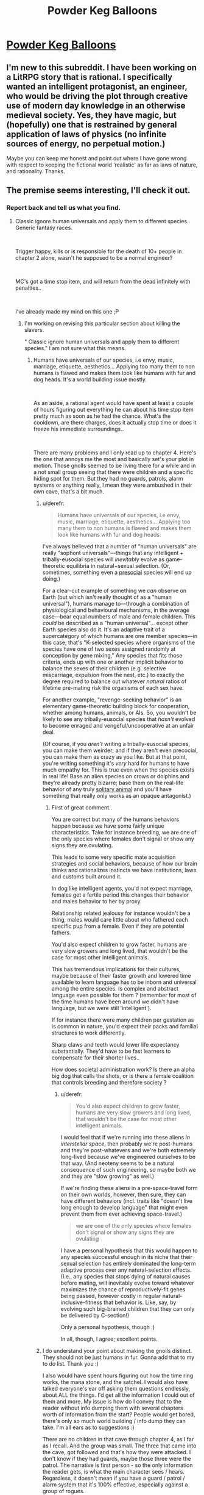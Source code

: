 #+TITLE: Powder Keg Balloons

* [[https://www.royalroad.com/fiction/21064/powder-keg-balloons][Powder Keg Balloons]]
:PROPERTIES:
:Author: arthordark
:Score: 23
:DateUnix: 1541517574.0
:DateShort: 2018-Nov-06
:END:

** I'm new to this subreddit. I have been working on a LitRPG story that is rational. I specifically wanted an intelligent protagonist, an engineer, who would be driving the plot through creative use of modern day knowledge in an otherwise medieval society. Yes, they have magic, but (hopefully) one that is restrained by general application of laws of physics (no infinite sources of energy, no perpetual motion.)

Maybe you can keep me honest and point out where I have gone wrong with respect to keeping the fictional world ‘realistic' as far as laws of nature, and rationality. Thanks.
:PROPERTIES:
:Author: arthordark
:Score: 12
:DateUnix: 1541517603.0
:DateShort: 2018-Nov-06
:END:


** The premise seems interesting, I'll check it out.
:PROPERTIES:
:Author: fassina2
:Score: 7
:DateUnix: 1541540486.0
:DateShort: 2018-Nov-07
:END:

*** Report back and tell us what you find.
:PROPERTIES:
:Author: alexanderwales
:Score: 6
:DateUnix: 1541540890.0
:DateShort: 2018-Nov-07
:END:

**** Classic ignore human universals and apply them to different species.. Generic fantasy races.

​

Trigger happy, kills or is responsible for the death of 10+ people in chapter 2 alone, wasn't he supposed to be a normal engineer?

​

MC's got a time stop item, and will return from the dead infinitely with penalties..

​

I've already made my mind on this one ;P
:PROPERTIES:
:Author: fassina2
:Score: 9
:DateUnix: 1541549723.0
:DateShort: 2018-Nov-07
:END:

***** I'm working on revising this particular section about killing the slavers.

" Classic ignore human universals and apply them to different species." I am not sure what this means.
:PROPERTIES:
:Author: arthordark
:Score: 3
:DateUnix: 1541559995.0
:DateShort: 2018-Nov-07
:END:

****** Humans have universals of our species, i.e envy, music, marriage, etiquette, aesthetics... Applying too many them to non humans is flawed and makes them look like humans with fur and dog heads. It's a world building issue mostly.

​

As an aside, a rational agent would have spent at least a couple of hours figuring out everything he can about his time stop item pretty much as soon as he had the chance. What's the cooldown, are there charges, does it actually stop time or does it freeze his immediate surroundings..

​

There are many problems and I only read up to chapter 4. Here's the one that annoys me the most and basically set's your plot in motion. Those gnolls seemed to be living there for a while and in a not small group seeing that there were children and a specific hiding spot for them. But they had no guards, patrols, alarm systems or anything really, I mean they were ambushed in their own cave, that's a bit much.
:PROPERTIES:
:Author: fassina2
:Score: 5
:DateUnix: 1541601615.0
:DateShort: 2018-Nov-07
:END:

******* u/derefr:
#+begin_quote
  Humans have universals of our species, i.e envy, music, marriage, etiquette, aesthetics... Applying too many them to non humans is flawed and makes them look like humans with fur and dog heads.
#+end_quote

I've always believed that a number of "human universals" are really "sophont universals"---things that any intelligent + tribally-eusocial species will /inevitably/ evolve as game-theoretic equilibria in natural+sexual selection. (Or, sometimes, something even a [[https://en.wikipedia.org/wiki/Sociality#Presociality][presocial]] species will end up doing.)

For a clear-cut example of something we /can/ observe on Earth (but which isn't really thought of as a "human universal"), humans manage to---through a combination of physiological and behavioural mechanisms, in the average case---bear equal numbers of male and female children. This /could/ be described as a "human universal"... except other Earth species also do it. It's an adaptive trait of a supercategory of which humans are one member species---in this case, that's "K-selected species where organisms of the species have one of two sexes assigned randomly at conception by gene mixing." Any species that fits those criteria, ends up with one or another implicit behavior to balance the sexes of their children (e.g. selective miscarriage, expulsion from the nest, etc.) to exactly the degree required to balance out whatever /natural/ ratios of lifetime pre-mating risk the organisms of each sex have.

For another example, "revenge-seeking behavior" is an elementary game-theoretic building block for cooperation, whether among humans, animals, or AIs. So, you wouldn't be likely to see any tribally-eusocial species that /hasn't/ evolved to become enraged and vengeful/uncooperative at an unfair deal.

(Of course, if you /aren't/ writing a tribally-eusocial species, you can make them weirder; and if they aren't even precocial, you can make them as crazy as you like. But at that point, you're writing something it's /very/ hard for humans to have much empathy for. This is true even when the species exists in real life! Base an alien species on crows or dolphins and they're already pretty bizarre; base them on the real-life behavior of any truly [[https://en.wikipedia.org/wiki/Solitary_animal][solitary animal]] and you'll have something that really only works as an opaque antagonist.)
:PROPERTIES:
:Author: derefr
:Score: 5
:DateUnix: 1541709639.0
:DateShort: 2018-Nov-09
:END:

******** First of great comment..

You are correct but many of the humans behaviors happen because we have some fairly unique characteristics. Take for instance breeding, we are one of the only species where females don't signal or show any signs they are ovulating.

This leads to some very specific mate acquisition strategies and social behaviors, because of how our brain thinks and rationalizes instincts we have institutions, laws and customs built around it.

In dog like intelligent agents, you'd not expect marriage, females get a fertile period this changes their behavior and males behavior to her by proxy.

Relationship related jealousy for instance wouldn't be a thing, males would care little about who fathered each specific pup from a female. Even if they are potential fathers.

You'd also expect children to grow faster, humans are very slow growers and long lived, that wouldn't be the case for most other intelligent animals.

This has tremendous implications for their cultures, maybe because of their faster growth and lowered time available to learn language has to be inborn and universal among the entire species. Is complex and abstract language even possible for them ? (remember for most of the time humans have been around we didn't have language, but we were still 'intelligent').

If for instance there were many children per gestation as is common in nature, you'd expect their packs and familial structures to work differently.

Sharp claws and teeth would lower life expectancy substantially. They'd have to be fast learners to compensate for their shorter lives..

How does societal administration work? Is there an alpha big dog that calls the shots, or is there a female coalition that controls breeding and therefore society ?
:PROPERTIES:
:Author: fassina2
:Score: 1
:DateUnix: 1541715214.0
:DateShort: 2018-Nov-09
:END:

********* u/derefr:
#+begin_quote
  You'd also expect children to grow faster, humans are very slow growers and long lived, that wouldn't be the case for most other intelligent animals.
#+end_quote

I would feel that if we're running into these aliens /in interstellar space/, then probably we're post-humans and they're post-whatevers and we're both extremely long-lived because we've engineered ourselves to be that way. (And neoteny seems to be a natural consequence of such engineering, so maybe both we and they are "slow growing" as well.)

If we're finding these aliens in a pre-space-travel form on their own worlds, however, then sure, they can have different behaviors (incl. traits like "doesn't live long enough to develop language" that might even prevent them from ever achieving space-travel.)

#+begin_quote
  we are one of the only species where females don't signal or show any signs they are ovulating
#+end_quote

I have a personal hypothesis that this would happen to any species successful enough in its niche that their sexual selection has entirely dominated the long-term adaptive process over any natural-selection effects. (I.e., any species that stops dying of natural causes before mating, will inevitably evolve toward whatever maximizes the chance of reproductively-fit genes being passed, however costly in regular natural-inclusive-fitness that behavior is. Like, say, by evolving such big-brained children that they can only be delivered by C-section!)

Only a personal hypothesis, though :)

In all, though, I agree; excellent points.
:PROPERTIES:
:Author: derefr
:Score: 3
:DateUnix: 1541718238.0
:DateShort: 2018-Nov-09
:END:


******* I do understand your point about making the gnolls distinct. They should not be just humans in fur. Gonna add that to my to do list. Thank you :)

I also would have spent hours figuring out how the time ring works, the mana stone, and the satchel. I would also have talked everyone's ear off asking them questions endlessly, about ALL the things. I'd get all the information I could out of them and more. My issue is how do I convey that to the reader without info dumping them with several chapters worth of information from the start? People would get bored, there's only so much world building / info dump they can take. I'm all ears as to suggestions :)

There are no children in that cave through chapter 4, as I far as I recall. And the group was small. The three that came into the cave, got followed and that's how they were attacked. I don't know if they had guards, maybe those three were the patrol. The narrative is first person - so the only information the reader gets, is what the main character sees / hears. Regardless, it doesn't mean if you have a guard / patrol / alarm system that it's 100% effective, especially against a group of rogues.
:PROPERTIES:
:Author: arthordark
:Score: 2
:DateUnix: 1541602983.0
:DateShort: 2018-Nov-07
:END:

******** I personally really enjoy seeing a character go through the experiments. "Experiment 1 showed me that the time stop device could only be used for a maximum duration of 10 seconds." "Experiment 13 showed me than it has a minimum cooldown of 1 minute." Blah blah. I'm not a writer but I've read interesting breakdowns of experiments going through the thought process of the protag. For example The Waves Arisen had a few scenes that did that decently.
:PROPERTIES:
:Author: FordEngineerman
:Score: 2
:DateUnix: 1541696476.0
:DateShort: 2018-Nov-08
:END:


******** You do it by having him do things like "I went and bought X spell because from what XYZ told me that's a good one to have." i.e you don't need to narrate the conversation, just justify certain actions based on the fact that it happened.

I thought I read about him going to some hiding spot with the children on chapter one, then getting killed.. If I'm imagining it, my bad.
:PROPERTIES:
:Author: fassina2
:Score: 1
:DateUnix: 1541607203.0
:DateShort: 2018-Nov-07
:END:


****** Off topic, but: Unless you have some pretty crazy physics patches, I'm pretty sure stopping time isn't going to fly.
:PROPERTIES:
:Author: causalchain
:Score: 1
:DateUnix: 1541579272.0
:DateShort: 2018-Nov-07
:END:

******* Magic? All the spells wouldn't fly. Everything that's god, magic, or magic items related wouldn't fly. A satchel with an extra-dimensional portal, also wouldn't fly. I'm writing a fantasy.
:PROPERTIES:
:Author: arthordark
:Score: 4
:DateUnix: 1541597862.0
:DateShort: 2018-Nov-07
:END:

******** Actually thinking about it, let me amend my statement. I think you could make a full fantasy world with magic and gods and time-stopping: Give the world custom physics much like how a game does, and abstract away all the smaller details. Eg. instead of biological processes for eating, make the body a black box where food goes in and energy comes out, with a simulated layer to appear like a real human. Do you think that would work?
:PROPERTIES:
:Author: causalchain
:Score: 1
:DateUnix: 1541639019.0
:DateShort: 2018-Nov-08
:END:


** You have a [[https://www.grammarbank.com/tense-agreement.html][tense disagreement]] (was, am) in your very first sentence.
:PROPERTIES:
:Author: i_dont_know
:Score: 2
:DateUnix: 1541574727.0
:DateShort: 2018-Nov-07
:END:

*** Fixed. Thank you :)
:PROPERTIES:
:Author: arthordark
:Score: 1
:DateUnix: 1541603246.0
:DateShort: 2018-Nov-07
:END:
